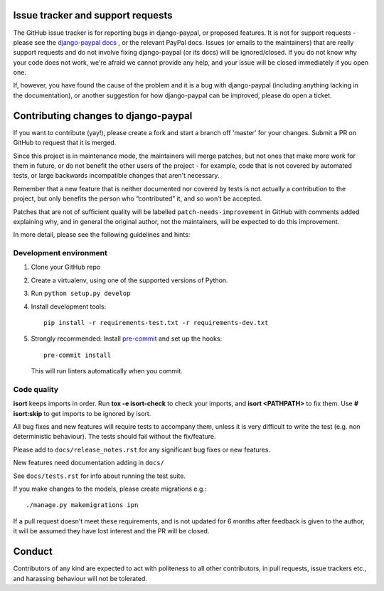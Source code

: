 Issue tracker and support requests
==================================

The GitHub issue tracker is for reporting bugs in django-paypal, or proposed
features. It is not for support requests - please see the `django-paypal docs
<https://django-paypal.readthedocs.org/>`_ , or the relevant PayPal docs. Issues
(or emails to the maintainers) that are really support requests and do not
involve fixing django-paypal (or its docs) will be ignored/closed. If you do not
know why your code does not work, we're afraid we cannot provide any help, and
your issue will be closed immediately if you open one.

If, however, you have found the cause of the problem and it is a bug with
django-paypal (including anything lacking in the documentation), or another
suggestion for how django-paypal can be improved, please do open a ticket.


Contributing changes to django-paypal
=====================================

If you want to contribute (yay!), please create a fork and start a branch off
'master' for your changes. Submit a PR on GitHub to request that it is merged.

Since this project is in maintenance mode, the maintainers will merge patches,
but not ones that make more work for them in future, or do not benefit the other
users of the project - for example, code that is not covered by automated tests,
or large backwards incompatible changes that aren't necessary.

Remember that a new feature that is neither documented nor covered by tests is
not actually a contribution to the project, but only benefits the person who
“contributed” it, and so won't be accepted.

Patches that are not of sufficient quality will be labelled
``patch-needs-improvement`` in GitHub with comments added explaining why, and in
general the original author, not the maintainers, will be expected to do this
improvement.

In more detail, please see the following guidelines and hints:

Development environment
~~~~~~~~~~~~~~~~~~~~~~~

1. Clone your GitHub repo

2. Create a virtualenv, using one of the supported versions of Python.

3. Run ``python setup.py develop``

4. Install development tools::

     pip install -r requirements-test.txt -r requirements-dev.txt

5. Strongly recommended: Install `pre-commit <https://pre-commit.com/>`_ and set up
   the hooks::

       pre-commit install

   This will run linters automatically when you commit.

Code quality
~~~~~~~~~~~~

**isort** keeps imports in order. Run **tox -e isort-check** to check your
imports, and **isort <PATHPATH>** to fix them. Use **# isort:skip** to
get imports to be ignored by isort.

All bug fixes and new features will require tests to accompany them, unless it
is very difficult to write the test (e.g. non deterministic behaviour). The
tests should fail without the fix/feature.

Please add to ``docs/release_notes.rst`` for any significant bug fixes or new features.

New features need documentation adding in ``docs/``

See ``docs/tests.rst`` for info about running the test suite.

If you make changes to the models, please create migrations e.g.::

    ./manage.py makemigrations ipn

If a pull request doesn't meet these requirements, and is not updated for 6
months after feedback is given to the author, it will be assumed they have lost
interest and the PR will be closed.

Conduct
=======

Contributors of any kind are expected to act with politeness to all other
contributors, in pull requests, issue trackers etc., and harassing behaviour
will not be tolerated.
